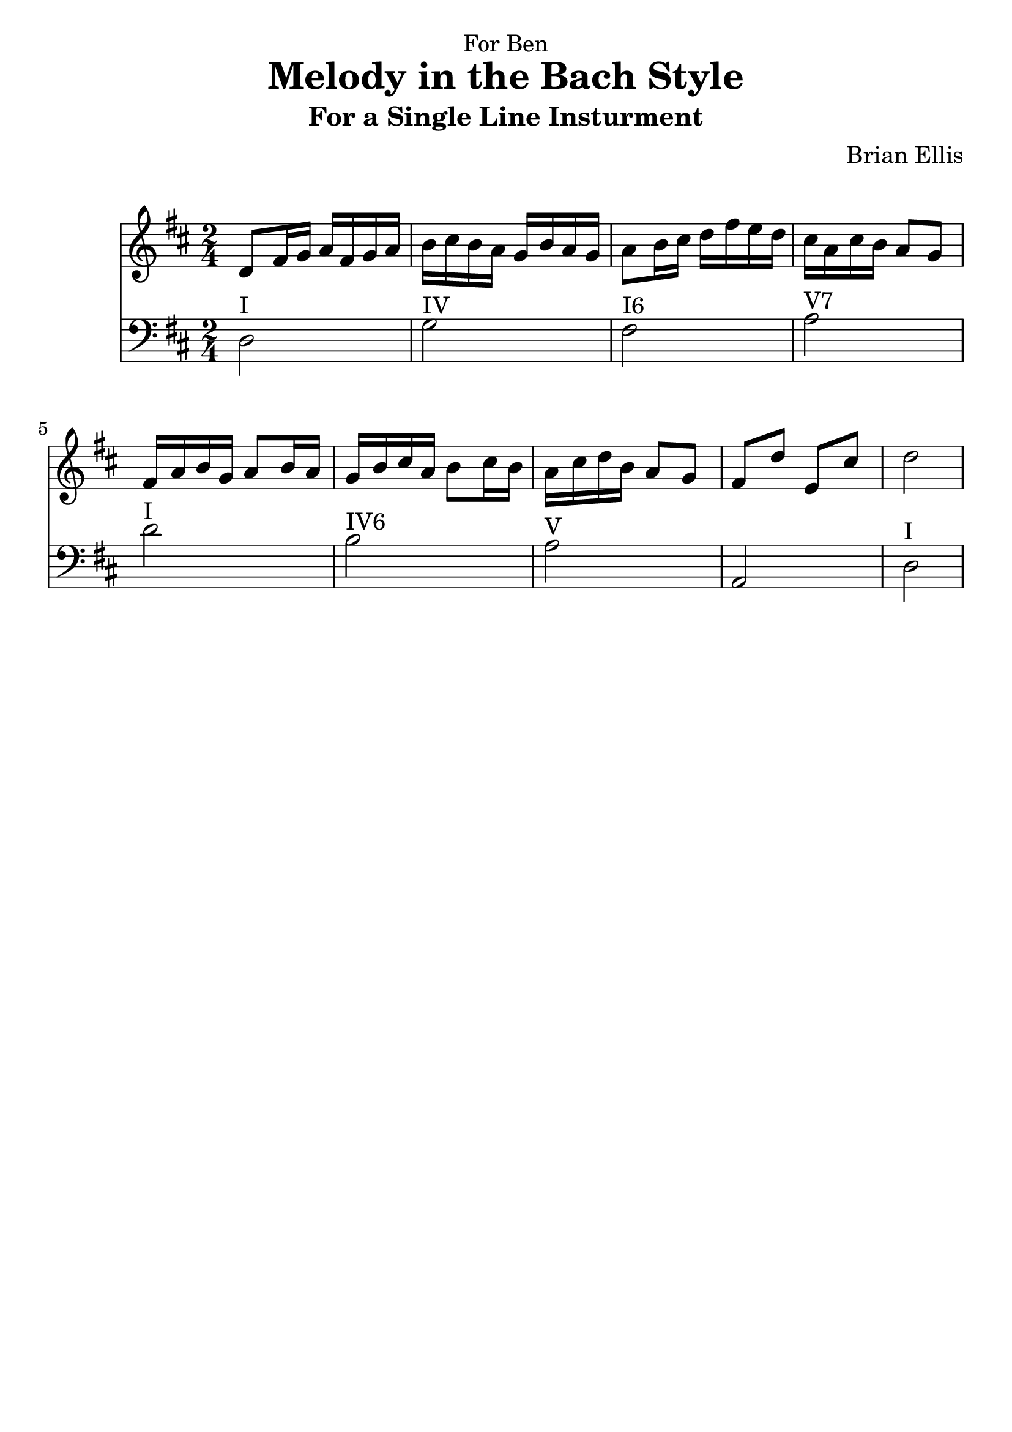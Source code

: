 \version "2.18.0"
#(set-global-staff-size 25)
%\setlength{\topmargin}{-2in}

\header {
      % The following fields are centered
    dedication = "For Ben"
    title = "Melody in the Bach Style"
    subtitle = "For a Single Line Insturment"
    subsubtitle = ""
    composer = "Brian Ellis"
	arranger = "  "
    tagline = ""
    copyright = ""
  }
\score{
\midi {}
\layout{}
<<
\new Staff 
{
	\relative c' {
	\key d \major
	\time 2/4
	d8 fis16 g a fis g a
	b cis b a g b a g
	a8 b16 cis d fis e d
	cis a cis b a8 g
	fis16 a b g a8 b16 a
	g b cis a b8 cis16 b
	a cis d b a8 g fis8 d' e, cis' d2
	}
}
\new Staff 
{
	\relative c {
	\key d \major
	\time 2/4
	\clef "bass"
	d2^"I" g^"IV" fis^"I6" a^"V7"
	d2^"I" b^"IV6" a^"V" a, d^"I"
	}
}
>>
}